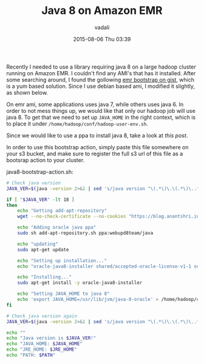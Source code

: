 #+STARTUP: showall
#+STARTUP: hidestars
#+OPTIONS: H:2 num:nil tags:nil toc:nil timestamps:t
#+LAYOUT: post
#+AUTHOR: vadali
#+DATE: 2015-08-06 Thu 03:39
#+TITLE: Java 8 on Amazon EMR
#+DESCRIPTION: a bootstrap action for amazon EMR that installs java 8
#+TAGS: java8,EMR,bootsrap action
#+CATEGORIES: Hadoop

#+HTML_HEAD: <link rel="stylesheet" type="text/css" href="css/orgmode.css"/>

Recently I needed to use a library requiring java 8 on a large hadoop
cluster running on Amazon EMR. I couldn't find any AMI's that has it
installed. After some searching around, I found the gollowing [[https://gist.github.com/ericeijkelenboom/9951500][emr
bootstrap on gist]], which is a yum based solution. Since I use debian
based ami, I modified it slightly, as shown below.

On emr ami, some applications uses java 7, while others uses
java 6. In order to not mess things up, we would like that only our
hadoop job will use java 8. To get that we need to set up =JAVA_HOME=
in the right context, which is to place it under
=/home/hadoop/conf/hadoop-user-env.sh=.

Since we would like to use a ppa to install java 8, take a look at [[blog/hadoop/2015/08/05/java-8-on-amazon-emr.html][this post]].

In order to use this bootstrap action, simply paste this file
somewhere on your s3 bucket, and make sure to register the full s3 url
of this file as a bootsrap action to your cluster.

#+Caption: java8-bootstrap-action.sh:
#+BEGIN_SRC sh :exports code
  # Check java version
  JAVA_VER=$(java -version 2>&1 | sed 's/java version "\(.*\)\.\(.*\)\..*"/\1\2/; 1q')

  if [ "$JAVA_VER" -lt 18 ]
  then
      echo "Getting add-apt-repository"
      wget --no-check-certificate --no-cookies "https://blog.anantshri.info/content/uploads/2010/09/add-apt-repository.sh.txt" -O add-apt-repository.sh

      echo "Adding oracle java ppa"
      sudo sh add-apt-repository.sh ppa:webupd8team/java

      echo "updating"
      sudo apt-get update

      echo "Setting up installation..."
      echo "oracle-java8-installer shared/accepted-oracle-license-v1-1 select true" | sudo debconf-set-selections

      echo "Installing..."
      sudo apt-get install -y oracle-java8-installer

      echo "Setting JAVA_HOME to java 8"
      echo 'export JAVA_HOME=/usr/lib/jvm/java-8-oracle' > /home/hadoop/conf/hadoop-user-env.sh
  fi

  # Check java version again
  JAVA_VER=$(java -version 2>&1 | sed 's/java version "\(.*\)\.\(.*\)\..*"/\1\2/; 1q')

  echo ""
  echo "Java version is $JAVA_VER!"
  echo "JAVA_HOME: $JAVA_HOME"
  echo "JRE_HOME: $JRE_HOME"
  echo "PATH: $PATH"
#+END_SRC
